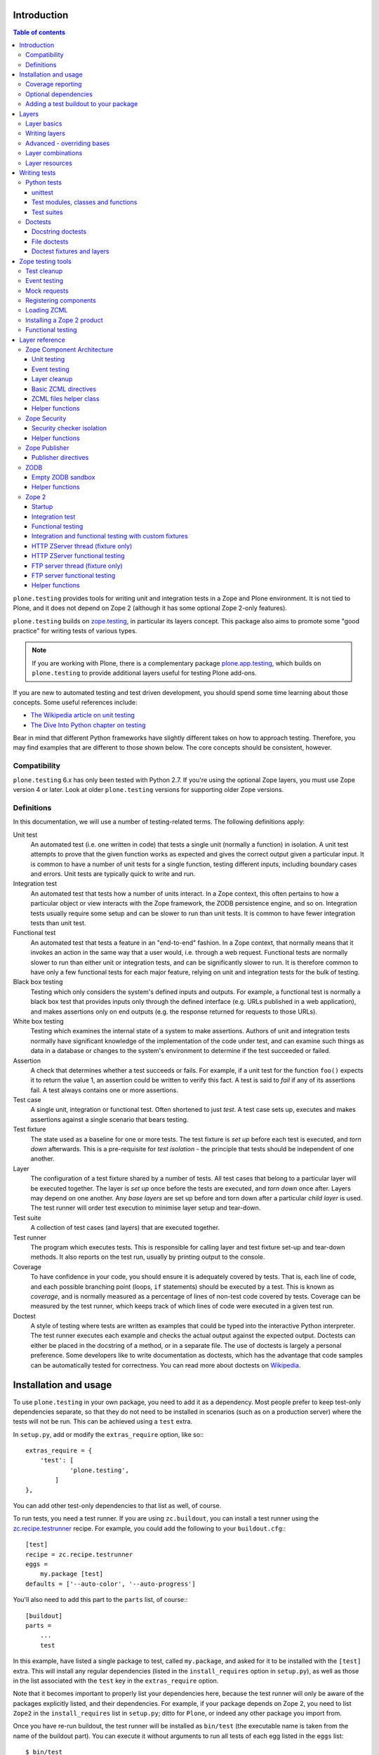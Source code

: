 Introduction
============

.. contents:: Table of contents

``plone.testing`` provides tools for writing unit and integration tests in a Zope and Plone environment.
It is not tied to Plone, and it does not depend on Zope 2 (although it has some optional Zope 2-only features).

``plone.testing`` builds on `zope.testing`_, in particular its layers concept.
This package also aims to promote some "good practice" for writing tests of various types.

.. note::

   If you are working with Plone, there is a complementary package `plone.app.testing`_, which builds on ``plone.testing`` to provide additional layers useful for testing Plone add-ons.

If you are new to automated testing and test driven development, you should spend some time learning about those concepts.
Some useful references include:

* `The Wikipedia article on unit testing <http://en.wikipedia.org/wiki/Unit_testing>`_
* `The Dive Into Python chapter on testing <http://diveintopython.net/unit_testing/index.html>`_

Bear in mind that different Python frameworks have slightly different takes on how to approach testing.
Therefore, you may find examples that are different to those shown below.
The core concepts should be consistent, however.

Compatibility
-------------

``plone.testing`` 6.x has only been tested with Python 2.7.
If you're using the optional Zope layers, you must use Zope version 4 or later.
Look at older ``plone.testing`` versions for supporting older Zope versions.

Definitions
-----------

In this documentation, we will use a number of testing-related terms.
The following definitions apply:

Unit test
    An automated test (i.e. one written in code) that tests a single unit (normally a function) in isolation.
    A unit test attempts to prove that the given function works as expected and gives the correct output given a particular input.
    It is common to have a number of unit tests for a single function, testing different inputs, including boundary cases and errors.
    Unit tests are typically quick to write and run.

Integration test
    An automated test that tests how a number of units interact.
    In a Zope context, this often pertains to how a particular object or view interacts with the Zope framework, the ZODB persistence engine, and so on.
    Integration tests usually require some setup and can be slower to run than unit tests.
    It is common to have fewer integration tests than unit test.

Functional test
    An automated test that tests a feature in an "end-to-end" fashion.
    In a Zope context, that normally means that it invokes an action in the same way that a user would, i.e. through a web request.
    Functional tests are normally slower to run than either unit or integration tests, and can be significantly slower to run.
    It is therefore common to have only a few functional tests for each major feature, relying on unit and integration tests for the bulk of testing.

Black box testing
    Testing which only considers the system's defined inputs and outputs.
    For example, a functional test is normally a black box test that provides inputs only through the defined interface (e.g. URLs published in a web application), and makes assertions only on end outputs (e.g. the response returned for requests to those URLs).

White box testing
    Testing which examines the internal state of a system to make assertions.
    Authors of unit and integration tests normally have significant knowledge of the implementation of the code under test, and can examine such things as data in a database or changes to the system's environment to determine if the test succeeded or failed.

Assertion
    A check that determines whether a test succeeds or fails.
    For example, if a unit test for the function ``foo()`` expects it to return the value 1, an assertion could be written to verify this fact.
    A test is said to *fail* if any of its assertions fail.
    A test always contains one or more assertions.

Test case
    A single unit, integration or functional test.
    Often shortened to just *test*.
    A test case sets up, executes and makes assertions against a single scenario that bears testing.

Test fixture
    The state used as a baseline for one or more tests.
    The test fixture is *set up* before each test is executed, and *torn down* afterwards.
    This is a pre-requisite for *test isolation* - the principle that tests should be independent of one another.

Layer
    The configuration of a test fixture shared by a number of tests.
    All test cases that belong to a particular layer will be executed together.
    The layer is *set up* once before the tests are executed, and *torn down* once after.
    Layers may depend on one another.
    Any *base layers* are set up before and torn down after a particular *child layer* is used.
    The test runner will order test execution to minimise layer setup and tear-down.

Test suite
    A collection of test cases (and layers) that are executed together.

Test runner
    The program which executes tests.
    This is responsible for calling layer and test fixture set-up and tear-down methods.
    It also reports on the test run, usually by printing output to the console.

Coverage
    To have confidence in your code, you should ensure it is adequately covered by tests.
    That is, each line of code, and each possible branching point (loops, ``if`` statements) should be executed by a test.
    This is known as *coverage*, and is normally measured as a percentage of lines of non-test code covered by tests.
    Coverage can be measured by the test runner, which keeps track of which lines of code were executed in a given test run.

Doctest
    A style of testing where tests are written as examples that could be typed into the interactive Python interpreter.
    The test runner executes each example and checks the actual output against the expected output.
    Doctests can either be placed in the docstring of a method, or in a separate file.
    The use of doctests is largely a personal preference.
    Some developers like to write documentation as doctests, which has the advantage that code samples can be automatically tested for correctness.
    You can read more about doctests on `Wikipedia <http://en.wikipedia.org/wiki/Doctest>`_.

Installation and usage
======================

To use ``plone.testing`` in your own package, you need to add it as a dependency.
Most people prefer to keep test-only dependencies separate, so that they do not need to be installed in scenarios (such as on a production server) where the tests will not be run.
This can be achieved using a ``test`` extra.

In ``setup.py``, add or modify the ``extras_require`` option, like so:::

    extras_require = {
        'test': [
                'plone.testing',
            ]
    },

You can add other test-only dependencies to that list as well, of course.

To run tests, you need a test runner.
If you are using ``zc.buildout``, you can install a test runner using the `zc.recipe.testrunner`_ recipe.
For example, you could add the following to your ``buildout.cfg``:::

    [test]
    recipe = zc.recipe.testrunner
    eggs =
        my.package [test]
    defaults = ['--auto-color', '--auto-progress']

You'll also need to add this part to the ``parts`` list, of course:::

    [buildout]
    parts =
        ...
        test

In this example, have listed a single package to test, called ``my.package``, and asked for it to be installed with the ``[test]`` extra.
This will install any regular dependencies (listed in the ``install_requires`` option in ``setup.py``), as well as those in the list associated with the ``test`` key in the ``extras_require`` option.

Note that it becomes important to properly list your dependencies here, because the test runner will only be aware of the packages explicitly listed, and their dependencies.
For example, if your package depends on Zope 2, you need to list ``Zope2`` in the ``install_requires`` list in ``setup.py``;
ditto for ``Plone``, or indeed any other package you import from.

Once you have re-run buildout, the test runner will be installed as ``bin/test`` (the executable name is taken from the name of the buildout part).
You can execute it without arguments to run all tests of each egg listed in the ``eggs`` list::

    $ bin/test

If you have listed several eggs, and you want to run the tests for a particular one, you can do::

    $ bin/test -s my.package

If you want to run only a particular test within this package, use the ``-t`` option.
This can be passed a regular expression matching either a doctest file name or a test method name.::

    $ bin/test -s my.package -t test_spaceship

There are other command line options, which you can find by running::

    $ bin/test --help

Also note the ``defaults`` option in the buildout configuration.
This can be used to set default command line options.
Some commonly useful options are shown above.

Coverage reporting
------------------

When writing tests, it is useful to know how well your tests cover your code.
You can create coverage reports via the excellent `coverage`_ library.
In order to use it, we need to install it and a reporting script::

    [buildout]
    parts =
        ...
        test
        coverage
        report

    [coverage]
    recipe = zc.recipe.egg
    eggs = coverage
    initialization =
        include = '--source=${buildout:directory}/src'
        sys.argv = sys.argv[:] + ['run', include, 'bin/test', '--all']

    [report]
    recipe = zc.recipe.egg
    eggs = coverage
    scripts = coverage=report
    initialization =
        sys.argv = sys.argv[:] + ['html', '-i']

This will run the ``bin/test`` script with arguments like `--all` to run all layers.
You can also specify no or some other arguments.
It will place coverage reporting information in a ``.coverage`` file inside your buildout root.
Via the ``--source`` argument you specify the directories containing code you want to cover.
The coverage script would otherwise generate coverage information for all executed code, including other packages and even the standard library.

Running the ``bin/report`` script will generate a human readable HTML representation of the run in the `htmlcov` directory.
Open the contained `index.html` in a browser to see the result.

If you want to generate an XML representation suitable for the `Cobertura`_ plugin of `Hudson`_, you can add another part::

    [buildout]
    parts =
        ...
        report-xml

    [report-xml]
    recipe = zc.recipe.egg
    eggs = coverage
    scripts = coverage=report-xml
    initialization =
        sys.argv = sys.argv[:] + ['xml', '-i']

This will generate a ``coverage.xml`` file in the buildout root.

Optional dependencies
---------------------

``plone.testing`` comes with a core set of tools for managing layers, which depends only on `zope.testing`_.
In addition, there are several layers and helper functions which can be used in your own tests (or as bases for your own layers).
Some of these have deeper dependencies.
However, these dependencies are optional and not installed by default.
If you don't use the relevant layers, you can safely ignore them.

``plone.testing`` does specify these dependencies, however, using the ``setuptools`` "extras" feature.
You can depend on one or more extras in your own ``setup.py`` ``install_requires`` or ``extras_require`` option using the same square bracket notation shown for the ``[test]`` buildout part above.
For example, if you need both the ``zca`` and ``publisher`` extras, you can have the following in your ``setup.py``::

    extras_require = {
        'test': [
                'plone.testing [zca, publisher]',
            ]
    },

The available extras are:

``zodb``
    ZODB testing.
    Depends on ``ZODB3``.
    The relevant layers and helpers are in the module ``plone.testing.zodb``.

``zca``
    Zope Component Architecture testing.
    Depends on core Zope Component Architecture packages such as ``zope.component`` and ``zope.event``.
    The relevant layers and helpers are in the module ``plone.testing.zca``.

``security``
    Security testing.
    Depends on ``zope.security``.
    The relevant layers and helpers are in the module ``plone.testing.security``.

``publisher``
    Zope Publisher testing.
    Depends on ``zope.publisher``, ``zope.browsermenu``, ``zope.browserpage``, ``zope.browserresource`` and ``zope.security`` and sets up ZCML directives.
    The relevant layers and helpers are in the module ``plone.testing.publisher``.

``z2``
    Zope 2 testing.
    Depends on the ``Zope2`` egg, which includes all the dependencies of the Zope 2 application server.
    The relevant layers and helpers are in the module ``plone.testing.z2``

Adding a test buildout to your package
--------------------------------------

When creating re-usable, mostly stand-alone packages, it is often useful to be able to include a buildout with the package sources itself that can be used to create a test runner.
This is a popular approach for many Zope packages, for example.
In fact, ``plone.testing`` itself uses this kind of layout.

To have a self-contained buildout in your package, the following is required:

* You need a ``buildout.cfg`` at the root of the package.

* In most cases, you always want a ``bootstrap.py`` file to make it easier for people to set up a fresh buildout.

* Your package sources need to be inside a ``src`` directory.
  If you're using namespace packages, that means the top level package should be in the ``src`` directory.

* The ``src`` directory must be referenced in ``setup.py``.

For example, ``plone.testing`` has the following layout::

    plone.testing/
    plone.testing/setup.py
    plone.testing/bootstrap.py
    plone.testing/buildout.cfg
    plone.testing/README.rst
    plone.testing/src/
    plone.testing/src/plone
    plone.testing/src/plone/__init__.py
    plone.testing/src/plone/testing/
    plone.testing/src/plone/testing/*

In ``setup.py``, the following arguments are required::

        packages=find_packages('src'),
        package_dir={'': 'src'},

This tells ``setuptools`` where to find the source code.

The ``buildout.cfg`` for ``plone.testing`` looks like this::

    [buildout]
    extends =
        http://download.zope.org/Zope2/index/2.12.12/versions.cfg
    parts = coverage test report report-xml
    develop = .

    [test]
    recipe = collective.xmltestreport
    eggs =
        plone.testing [test]
    defaults = ['--auto-color', '--auto-progress']

    [coverage]
    recipe = zc.recipe.egg
    eggs = coverage
    initialization =
        include = '--source=${buildout:directory}/src'
        sys.argv = sys.argv[:] + ['run', include, 'bin/test', '--all', '--xml']

    [report]
    recipe = zc.recipe.egg
    eggs = coverage
    scripts = coverage=report
    initialization =
        sys.argv = sys.argv[:] + ['html', '-i']

    [report-xml]
    recipe = zc.recipe.egg
    eggs = coverage
    scripts = coverage=report-xml
    initialization =
        sys.argv = sys.argv[:] + ['xml', '-i']

Obviously, you should adjust the package name in the ``eggs`` list and the version set in the ``extends`` line as appropriate.

You can of course also add additional buildout parts, for example to include some development/debugging tools, or even a running application server for testing purposes.

    *Hint:* If you use this package layout, you should avoid checking any files or directories generated by buildout into your version control repository.
    You want to ignore:

    * ``.coverage``
    * ``.installed.cfg``
    * ``bin``
    * ``coverage.xml``
    * ``develop-eggs``
    * ``htmlcov``
    * ``parts``
    * ``src/*.egg-info``

Layers
======

In large part, ``plone.testing`` is about layers.
It provides:

* A set of layers (outlined below), which you can use or extend.

* A set of tools for working with layers

* A mini-framework to make it easy to write layers and manage shared resources associated with layers.

We'll discuss the last two items here, before showing how to write tests that use layers.

Layer basics
------------

Layers are used to create test fixtures that are shared by multiple test cases.
For example, if you are writing a set of integration tests, you may need to set up a database and configure various components to access that database.
This type of test fixture setup can be resource-intensive and time-consuming.
If it is possible to only perform the setup and tear-down once for a set of tests without losing isolation between those tests, test runs can often be sped up significantly.

Layers also allow re-use of test fixtures and set-up/tear-down code.
``plone.testing`` provides a number of useful (but optional) layers that manage test fixtures for common Zope testing scenarios, letting you focus on the actual test authoring.

At the most basic, a layer is an object with the following methods and attributes:

``setUp()``
    Called by the test runner when the layer is to be set up.
    This is called exactly once for each layer used during a test run.

``tearDown()``
    Called by the test runner when the layer is to be torn down.
    As with ``setUp()``, this is called exactly once for each layer.

``testSetUp()``
    Called immediately before each test case that uses the layer is executed.
    This is useful for setting up aspects of the fixture that are managed on a per-test basis, as opposed to fixture shared among all tests.

``testTearDown()``
    Called immediately after each test case that uses the layer is executed.
    This is a chance to perform any post-test cleanup to ensure the fixture is ready for the next test.

``__bases__``
    A tuple of base layers.

Each test case is associated with zero or one layer.
(The syntax for specifying the layer is shown in the section "Writing tests" below.) All the tests associated with a given layer will be executed together.

Layers can depend on one another (as indicated in the ``__bases__`` tuple), allowing one layer to build on the fixture created by another.
Base layers are set up before and torn down after their dependants.

For example, if the test runner is executing some tests that belong to layer A, and some other tests that belong to layer B, both of which depend on layer C, the order of execution might be::

    1. C.setUp()
    1.1. A.setUp()

    1.1.1. C.testSetUp()
    1.1.2. A.testSetUp()
    1.1.3. [One test using layer A]
    1.1.4. A.testTearDown()
    1.1.5. C.testTearDown()

    1.1.6. C.testSetUp()
    1.1.7. A.testSetUp()
    1.1.8. [Another test using layer A]
    1.1.9. A.testTearDown()
    1.1.10. C.testTearDown()

    1.2. A.tearDown()
    1.3. B.setUp()

    1.3.1. C.testSetUp()
    1.3.2. B.testSetUp()
    1.3.3. [One test using layer B]
    1.3.4. B.testTearDown()
    1.3.5. C.testTearDown()

    1.3.6. C.testSetUp()
    1.3.7. B.testSetUp()
    1.3.8. [Another test using layer B]
    1.3.9. B.testTearDown()
    1.3.10. C.testTearDown()

    1.4. B.tearDown()
    2. C.tearDown()

A base layer may of course depend on other base layers.
In the case of nested dependencies like this, the order of set up and tear-down as calculated by the test runner is similar to the way in which Python searches for the method to invoke in the case of multiple inheritance.

Writing layers
--------------

The easiest way to create a new layer is to use the ``Layer`` base class and implement the ``setUp()``, ``tearDown()``, ``testSetUp()`` and ``testTearDown()`` methods as needed.
All four are optional.
The default implementation of each does nothing.

By convention, layers are created in a module called ``testing.py`` at the top level of your package.
The idea is that other packages that extend your package can re-use your layers for their own testing.

A simple layer may look like this::

    >>> from plone.testing import Layer
    >>> class SpaceShip(Layer):
    ...
    ...     def setUp(self):
    ...         print "Assembling space ship"
    ...
    ...     def tearDown(self):
    ...         print "Disasembling space ship"
    ...
    ...     def testSetUp(self):
    ...         print "Fuelling space ship in preparation for test"
    ...
    ...     def testTearDown(self):
    ...         print "Emptying the fuel tank"

Before this layer can be used, it must be instantiated.
Layers are normally instantiated exactly once, since by nature they are shared between tests.
This becomes important when you start to manage resources (such as persistent data, database connections, or other shared resources) in layers.

The layer instance is conventionally also found in ``testing.py``, just after the layer class definition.::

    >>> SPACE_SHIP = SpaceShip()

.. note::

    Since the layer is instantiated in module scope, it will be created as soon as the ``testing`` module is imported.
    It is therefore very important that the layer class is inexpensive and safe to create.
    In general, you should avoid doing anything non-trivial in the ``__init__()`` method of your layer class.
    All setup should happen in the ``setUp()`` method.
    If you *do* implement ``__init__()``, be sure to call the ``super`` version as well.

The layer shown above did not have any base layers (dependencies).
Here is an example of another layer that depends on it:::

    >>> class ZIGSpaceShip(Layer):
    ...     defaultBases = (SPACE_SHIP,)
    ...
    ...     def setUp(self):
    ...         print "Installing main canon"

    >>> ZIG = ZIGSpaceShip()

Here, we have explicitly listed the base layers on which ``ZIGSpaceShip`` depends, in the ``defaultBases`` attribute.
This is used by the ``Layer`` base class to set the layer bases in a way that can also be overridden: see below.

Note that we use the layer *instance* in the ``defaultBases`` tuple, not the class.
Layer dependencies always pertain to specific layer instances.
Above, we are really saying that *instances* of ``ZIGSpaceShip`` will, by default, require the ``SPACE_SHIP`` layer to be set up first.

.. note::

    You may find it useful to create other layer base/mix-in classes that extend ``plone.testing.Layer`` and provide helper methods for use in your own layers.
    This is perfectly acceptable, but please do not confuse a layer base class used in this manner with the concept of a *base layer* as described above:

    * A class deriving from ``plone.testing.Layer`` is known as a *layer class*.
      It defines the behaviour of the layer by implementing the lifecycle methods ``setUp()``, ``tearDown()``, ``testSetUp()`` and/or ``testTearDown()``.

    * A layer class can be instantiated into an actual layer.
      When a layer is associated with a test, it is the layer *instance* that is used.

    * The instance is usually a shared, module-global object, although in some cases it is useful to create copies of layers by instantiating the class more than once.

    * Subclassing an existing layer class is just straightforward OOP re-use: the test runner is not aware of the subclassing relationship.

    * A layer *instance* can be associated with any number of layer *bases*, via its ``__bases__`` property (which is usually via the ``defaultBases`` variable in the class body and/or overridden using the ``bases`` argument to the ``Layer`` constructor).
      These bases are layer *instances*, not classes.
      The test runner will inspect the ``__bases__`` attribute of each layer instance it sets up to calculate layer pre-requisites and dependencies.

    Also note that the `zope.testing`_ documentation contains examples of layers that are "old-style" classes where the ``setUp()`` and ``tearDown()`` methods are ``classmethod`` methods and class inheritance syntax is used to specify base layers.
    Whilst this pattern works, we discourage its use, because the classes created using this pattern are not really used as classes.
    The concept of layer bases is slightly different from class inheritance, and using the ``class`` keyword to create layers with base layers leads to a number of "gotchas" that are best avoided.

Advanced - overriding bases
---------------------------

In some cases, it may be useful to create a copy of a layer, but change its bases.
One reason to do this may if you are re-using a layer from another module, and you need to change the order in which layers are set up and torn down.

Normally, of course, you would just re-use the layer instance, either directly in a test, or in the ``defaultBases`` tuple of another layer, but if you need to change the bases, you can pass a new list of bases to the layer instance constructor:::

    >>> class CATSMessage(Layer):
    ...
    ...     def setUp(self):
    ...         print "All your base are belong to us"
    ...
    ...     def tearDown(self):
    ...         print "For great justice"

    >>> CATS_MESSAGE = CATSMessage()

    >>> ZERO_WING = ZIGSpaceShip(bases=(SPACE_SHIP, CATS_MESSAGE,), name="ZIGSpaceShip:CATSMessage")

Please note that when overriding bases like this, the ``name`` argument is required.
This is because each layer (using in a given test run) must have a unique name.
The default is to use the layer class name, but this obviously only works for one instantiation.
Therefore, ``plone.testing`` requires a name when setting ``bases`` explicitly.

Please take great care when changing layer bases like this.
The layer implementation may make assumptions about the test fixture that was set up by its bases.
If you change the order in which the bases are listed, or remove a base altogether, the layer may fail to set up correctly.

Also, bear in mind that the new layer instance is independent of the original layer instance, so any resources defined in the layer are likely to be duplicated.

Layer combinations
------------------

Sometimes, it is useful to be able to combine several layers into one, without adding any new fixture.
One way to do this is to use the ``Layer`` class directly and instantiate it with new bases:::

    >>> COMBI_LAYER = Layer(bases=(CATS_MESSAGE, SPACE_SHIP,), name="Combi")

Here, we have created a "no-op" layer with two bases: ``CATS_MESSAGE`` and ``SPACE_SHIP``, named ``Combi``.

Please note that when using ``Layer`` directly like this, the ``name`` argument is required.
This is to allow the test runner to identify the layer correctly.
Normally, the class name of the layer is used as a basis for the name, but when using the ``Layer`` base class directly, this is unlikely to be unique or descriptive.

Layer resources
---------------

Many layers will manage one or more resources that are used either by other layers, or by tests themselves.
Examples may include database connections, thread-local objects, or configuration data.

``plone.testing`` contains a simple resource storage abstraction that makes it easy to access resources from dependant layers or tests.
The resource storage uses dictionary notation:::

    >>> class WarpDrive(object):
    ...     """A shared resource"""
    ...
    ...     def __init__(self, maxSpeed):
    ...         self.maxSpeed = maxSpeed
    ...         self.running = False
    ...
    ...     def start(self, speed):
    ...         if speed > self.maxSpeed:
    ...             print "We need more power!"
    ...         else:
    ...             print "Going to warp at speed", speed
    ...             self.running = True
    ...
    ...     def stop(self):
    ...         self.running = False

    >>> class ConstitutionClassSpaceShip(Layer):
    ...     defaultBases = (SPACE_SHIP,)
    ...
    ...     def setUp(self):
    ...         self['warpDrive'] = WarpDrive(8.0)
    ...
    ...     def tearDown(self):
    ...         del self['warpDrive']

    >>> CONSTITUTION_CLASS_SPACE_SHIP = ConstitutionClassSpaceShip()

    >>> class GalaxyClassSpaceShip(Layer):
    ...     defaultBases = (CONSTITUTION_CLASS_SPACE_SHIP,)
    ...
    ...     def setUp(self):
    ...         # Upgrade the warp drive
    ...         self.previousMaxSpeed = self['warpDrive'].maxSpeed
    ...         self['warpDrive'].maxSpeed = 9.5
    ...
    ...     def tearDown(self):
    ...         # Restore warp drive to its previous speed
    ...         self['warpDrive'].maxSpeed = self.previousMaxSpeed

    >>> GALAXY_CLASS_SPACE_SHIP = GalaxyClassSpaceShip()

As shown, layers (that derive from ``plone.testing.Layer``) support item (dict-like) assignment, access and deletion of arbitrary resources under string keys.

    **Important:** If a layer creates a resource (by assigning an object to a key on ``self`` as shown above) during fixture setup-up, it must also delete the resource on tear-down.
    Set-up and deletion should be symmetric: if the resource is assigned during ``setUp()`` it should be deleted in ``tearDown()``;
    if it's created in ``testSetUp()`` it should be deleted in ``testTearDown()``.

A resource defined in a base layer is accessible from and through a child layer.
If a resource is set on a child using a key that also exists in a base layer, the child version will shadow the base version until the child layer is torn down (presuming it deletes the resource, which it should), but the base layer version remains intact.

.. note::

    Accessing a resource is analogous to accessing an instance variable.
    For example, if a base layer assigns a resource to a given key in its ``setUp()`` method, a child layer shadows that resource with another object under the same key, the shadowed resource will by used during the ``testSetUp()`` and ``testTearDown()`` lifecycle methods if implemented by the *base* layer as well.
    This will be the case until the child layer "pops" the resource by deleting it, normally in its ``tearDown()``.

Conversely, if (as shown above) the child layer accesses and modifies the object, it will modify the original.

.. note::

   It is sometimes necessary (or desirable) to modify a shared resource in a child layer, as shown in the example above.  In this case, however, it is very important to restore the original state when the layer is torn down.  Otherwise, other layers or tests using the base layer directly may be affected in difficult-to-debug ways.

If the same key is used in multiple base layers, the rules for choosing which version to use are similar to those that apply when choosing an attribute or method to use in the case of multiple inheritance.

In the example above, we used the resource manager for the ``warpDrive`` object, but we assigned the ``previousMaxSpeed`` variable to ``self``.
This is because ``previousMaxSpeed`` is internal to the layer and should not be shared with any other layers that happen to use this layer as a base.
Nor should it be used by any test cases.
Conversely, ``warpDrive`` is a shared resource that is exposed to other layers and test cases.

The distinction becomes even more important when you consider how a test case may access the shared resource.
We'll discuss how to write test cases that use layers shortly, but consider the following test:::

    >>> import unittest
    >>> class TestFasterThanLightTravel(unittest.TestCase):
    ...     layer = GALAXY_CLASS_SPACE_SHIP
    ...
    ...     def test_hyperdrive(self):
    ...         warpDrive = self.layer['warpDrive']
    ...         warpDrive.start(8)

This test needs access to the shared resource.
It knows that its layer defines one called ``warpDrive``.
It does not know or care that the warp drive was actually initiated by the ``ConstitutionClassSpaceShip`` base layer.

If, however, the base layer had assigned the resource as an instance variable, it would not inherit to child layers (remember: layer bases are not base classes!).
The syntax to access it would be:::

    self.layer.__bases__[0].warpDrive

which is not only ugly, but brittle: if the list of bases is changed, the expression above may lead to an attribute error.

Writing tests
=============

Tests are usually written in one of two ways: As methods on a class that derives from ``unittest.TestCase`` (this is sometimes known as "Python tests" or "JUnit-style tests"), or using doctest syntax.

You should realise that although the relevant frameworks (``unittest`` and ``doctest``) often talk about unit testing, these tools are also used to write integration and functional tests.
The distinction between unit, integration and functional tests is largely practical: you use the same techniques to set up a fixture or write assertions for an integration test as you would for a unit test.
The difference lies in what that fixture contains, and how you invoke the code under test.
In general, a true unit test will have a minimal or no test fixture, whereas an integration test will have a fixture that contains the components your code is integrating with.
A functional test will have a fixture that contains enough of the full system to execute and test an "end-to-end" scenario.

Python tests
------------

Python tests use the Python `unittest`_ module.
They should be placed in a module or package called ``tests`` for the test runner to pick them up.

For small packages, a single module called ``tests.py`` will normally contain all tests.
For larger packages, it is common to have a ``tests`` package that contains a number of modules with tests.
These need to start with the word ``test``, e.g.
``tests/test_foo.py`` or ``tests/test_bar.py``.
Don't forget the ``__init__.py`` in the ``tests`` package, too!

unittest
~~~~~~~~

Please note that the `zope.testing`_ test runner at the time of writing (version 4.6.2) does not (yet) support the new ``setUpClass()``, ``tearDownClass()``, ``setUpModule()`` and ``tearDownModule()`` hooks from ``unittest``.
This is not normally a problem, since we tend to use layers to manage complex fixtures, but it is important to be aware of nonetheless.

Test modules, classes and functions
~~~~~~~~~~~~~~~~~~~~~~~~~~~~~~~~~~~

Python tests are written with classes that derive from the base class ``TestCase``.
Each test is written as a method that takes no arguments and has a name starting with ``test``.
Other methods can be added and called from test methods as appropriate, e.g.
to share some test logic.

Two special methods, ``setUp()`` and ``tearDown()``, can also be added.
These will be called before or after each test, respectively, and provide a useful place to construct and clean up test fixtures without writing a custom layer.
They are obviously not as re-usable as layers, though.

   *Hint:* Somewhat confusingly, the ``setUp()`` and ``tearDown()`` methods in a test case class are the equivalent of the ``testSetUp()`` and ``testTearDown()`` methods of a layer class.

A layer can be specified by setting the ``layer`` class attribute to a layer instance.
If layers are used in conjunction with ``setUp()`` and ``tearDown()`` methods in the test class itself, the class' ``setUp()`` method will be called after the layer's ``testSetUp()`` method, and the class' ``tearDown()`` method will be called before the layer's ``testTearDown()`` method.

The ``TestCase`` base class contains a number of methods which can be used to write assertions.
They all take the form ``self.assertSomething()``, e.g.
``self.assertEqual(result, expectedValue)``.
See the `unittest`_ documentation for details.

Putting this together, let's expand on our previous example unit test:::

    >>> import unittest

    >>> class TestFasterThanLightTravel(unittest.TestCase):
    ...     layer = GALAXY_CLASS_SPACE_SHIP
    ...
    ...     def setUp(self):
    ...         self.warpDrive = self.layer['warpDrive']
    ...         self.warpDrive.stop()
    ...
    ...     def tearDown(self):
    ...         self.warpDrive.stop()
    ...
    ...     def test_warp8(self):
    ...         self.warpDrive.start(8)
    ...         self.assertEqual(self.warpDrive.running, True)
    ...
    ...     def test_max_speed(self):
    ...         tooFast = self.warpDrive.maxSpeed + 0.1
    ...         self.warpDrive.start(tooFast)
    ...         self.assertEqual(self.warpDrive.running, False)

A few things to note:

* The class derives from ``unittest.TestCase``.

* The ``layer`` class attribute is set to a layer instance (not a layer class!) defined previously.
  This would typically be imported from a ``testing`` module.

* There are two tests here: ``test_warp8()`` and ``test_max_speed()``.

* We have used the ``self.assertEqual()`` assertion in both tests to check the result of executing the ``start()`` method on the warp drive.

* We have used the ``setUp()`` method to fetch the ``warpDrive`` resource and ensure that it is stopped before each test is executed.
  Assigning a variable to ``self`` is a useful way to provide some state to each test method, though be careful about data leaking between tests: in general, you cannot predict the order in which tests will run, and tests should always be independent.

* We have used the ``tearDown()`` method to make sure the warp drive is really stopped after each test.

Test suites
~~~~~~~~~~~

If you are using version 3.8.0 or later of `zope.testing`_, a class like the one above is all you need: any class deriving from ``TestCase`` in a module with a name starting with ``test`` will be examined for test methods.
Those tests are then collected into a test suite and executed.

With older versions of `zope.testing`_, you need to add a ``test_suite()`` function in each module that returns the tests in the test suite.
The `unittest`_ module contains several tools to construct suites, but one of the simplest is to use the default test loader to load all tests in the current module:::

    >>> def test_suite():
    ...     return unittest.defaultTestLoader.loadTestsFromName(__name__)

If you need to load tests explicitly, you can use the ``TestSuite`` API from the `unittest`_ module.
For example:::

    >>> def test_suite():
    ...     suite = unittest.TestSuite()
    ...     suite.addTests([
    ...         unittest.makeSuite(TestFasterThanLightTravel)
    ...     ])
    ...     return suite

The ``makeSuite()`` function creates a test suite from the test methods in the given class (which must derive from ``TestCase``).
This suite is then appended to an overall suite, which is returned from the ``test_suite()`` method.
Note that ``addTests()`` takes a list of suites (which are coalesced into a single suite).
We'll add additional suites later.

See the `unittest`_ documentation for other options.

.. note::

   Adding a ``test_suite()`` method to a module disables automatic test discovery, even when using a recent version of ``zope.testing``.

Doctests
--------

Doctests can be written in two ways: as the contents of a docstring (usually, but not always, as a means of illustrating and testing the functionality of the method or class where the docstring appears), or as a separate text file.
In both cases, the standard `doctest`_ module is used.
See its documentation for details about doctest syntax and conventions.

Doctests are used in two different ways:

* To test documentation.
  That is, to ensure that code examples contained in documentation are valid and continue to work as the software is updated.

* As a convenient syntax for writing tests.

These two approaches use the same testing APIs and techniques.
The difference is mostly about mindset.
However, it is important to avoid falling into the trap that tests can substitute for good documentation or vice-a-versa.
Tests usually need to systematically go through inputs and outputs and cover off a number of corner cases.
Documentation should tell a compelling narrative and usually focus on the main usage scenarios.
Trying to kill these two birds with one stone normally leaves you with an unappealing pile of stones and feathers.

Docstring doctests
~~~~~~~~~~~~~~~~~~

Doctests can be added to any module, class or function docstring:::

    def canOutrunKlingons(warpDrive):
        """Find out of the given warp drive can outrun Klingons.

        Klingons travel at warp 8

        >>> drive = WarpDrive(5)
        >>> canOutrunKlingons(drive)
        False

        We have to be faster than that to outrun them.

        >>> drive = WarpDrive(8.1)
        >>> canOutrunKlingons(drive)
        True

        We can't outrun them if we're travelling exactly the same speed

        >>> drive = WarpDrive(8.0)
        >>> canOutrunKlingons(drive)
        False

        """
        return warpDrive.maxSpeed > 8.0

To add the doctests from a particular module to a test suite, you need to use the ``test_suite()`` function hook:::

    >>> import doctest
    >>> def test_suite():
    ...     suite = unittest.TestSuite()
    ...     suite.addTests([
    ...         unittest.makeSuite(TestFasterThanLightTravel), # our previous test
    ...         doctest.DocTestSuite('spaceship.utils'),
    ...     ])
    ...     return suite

Here, we have given the name of the module to check as a string dotted name.
It is also possible to import a module and pass it as an object.
The code above passes a list to ``addTests()``, making it easy to add several sets of tests to the suite: the list can be constructed from calls to ``DocTestSuite()``, ``DocFileSuite()`` (shown below) and ``makeSuite()`` (shown above).

    Remember that if you add a ``test_suite()`` function to a module that also has ``TestCase``-derived python tests, those tests will no longer be automatically picked up by ``zope.testing``, so you need to add them to the test suite explicitly.

The example above illustrates a documentation-oriented doctest, where the doctest forms part of the docstring of a public module.
The same syntax can be used for more systematic unit tests.
For example, we could have a module ``spaceship.tests.test_spaceship`` with a set of methods like::

    # It's often better to put the import into each method, but here we've
    # imported the code under test at module level
    from spaceship.utils import WarpDrive, canOutrunKlingons

    def test_canOutrunKlingons_too_small():
        """Klingons travel at warp 8.0

        >>> drive = WarpDrive(7.9)
        >>> canOutrunKlingons(drive)
        False

        """

    def test_canOutrunKlingons_big():
        """Klingons travel at warp 8.0

        >>> drive = WarpDrive(8.1)
        >>> canOutrunKlingons(drive)
        True

        """

    def test_canOutrunKlingons_must_be_greater():
        """Klingons travel at warp 8.0

        >>> drive = WarpDrive(8.0)
        >>> canOutrunKlingons(drive)
        False

        """

Here, we have created a number of small methods that have no body.
They merely serve as a container for docstrings with doctests.
Since the module has no globals, each test must import the code under test, which helps make import errors more explicit.

File doctests
~~~~~~~~~~~~~

Doctests contained in a file are similar to those contained in docstrings.
File doctests are better suited to narrative documentation covering the usage of an entire module or package.

For example, if we had a file called ``spaceship.txt`` with doctests, we could add it to the test suite above with:::

    >>> def test_suite():
    ...     suite = unittest.TestSuite()
    ...     suite.addTests([
    ...         unittest.makeSuite(TestFasterThanLightTravel),
    ...         doctest.DocTestSuite('spaceship.utils'),
    ...         doctest.DocFileSuite('spaceship.txt'),
    ...     ])
    ...     return suite

By default, the file is located relative to the module where the test suite is defined.
You can use ``../`` (even on Windows) to reference the parent directory, which is sometimes useful if the doctest is inside a module in a ``tests`` package.

.. note::

    If you put the doctest ``test_suite()`` method in a module inside a ``tests`` package, that module must have a name starting with ``test``.
    It is common to have ``tests/test_doctests.py`` that contains a single ``test_suite()`` method that returns a suite of multiple doctests.

It is possible to pass several tests to the suite, e.g.::

    >>> def test_suite():
    ...     suite = unittest.TestSuite()
    ...     suite.addTests([
    ...         unittest.makeSuite(TestFasterThanLightTravel),
    ...         doctest.DocTestSuite('spaceship.utils'),
    ...         doctest.DocFileSuite('spaceship.txt', 'warpdrive.txt',),
    ...     ])
    ...     return suite

The test runner will report each file as a separate test, i.e.
the ``DocFileSuite()`` above would add two tests to the overall suite.
Conversely, a ``DocTestSuite()`` using a module with more than one docstring containing doctests will report one test for each eligible docstring.

Doctest fixtures and layers
~~~~~~~~~~~~~~~~~~~~~~~~~~~

A docstring doctest will by default have access to any global symbol available in the module where the docstring is found (e.g.
anything defined or imported in the module).
The global namespace can be overridden by passing a ``globs`` keyword argument to the ``DocTestSuite()`` constructor, or augmented by passing an ``extraglobs`` argument.
Both should be given dictionaries.

A file doctest has an empty globals namespace by default.
Globals may be provided via the ``globs`` argument to ``DocFileSuite()``.

To manage a simple test fixture for a doctest, you can define set-up and tear-down functions and pass them as the ``setUp`` and ``tearDown`` arguments respectively.
These are both passed a single argument, a ``DocTest`` object.
The most useful attribute of this object is ``globs``, which is a mutable dictionary of globals available in the test.

For example:::

    >>> def setUpKlingons(doctest):
    ...     doctest.globs['oldStyleKlingons'] = True

    >>> def tearDownKlingons(doctest):
    ...     doctest.globs['oldStyleKlingons'] = False

    >>> def test_suite():
    ...     suite = unittest.TestSuite()
    ...     suite.addTests([
    ...         doctest.DocTestSuite('spaceship.utils', setUp=setUpKlingons, tearDown=tearDownKlingons),
    ...     ])
    ...     return suite

The same arguments are available on the ``DocFileSuite()`` constructor.
The set up method is called before each docstring in the given module for a ``DocTestSuite``, and before each file given in a ``DocFileSuite``.

Of course, we often want to use layers with doctests too.
Unfortunately, the ``unittest`` API is not aware of layers, so you can't just pass a layer to the ``DocTestSuite()`` and ``DocFileSuite()`` constructors.
Instead, you have to set a ``layer`` attribute on the suite after it has been constructed.

Furthermore, to use layer resources in a doctest, we need access to the layer instance.
The easiest way to do this is to pass it as a glob, conventionally called 'layer'.
This makes a global name 'layer' available in the doctest itself, giving access to the test's layer instance.

To make it easier to do this, ``plone.testing`` comes with a helper function called ``layered()``.
Its first argument is a test suite.
The second argument is the layer.

For example:::

    >>> from plone.testing import layered
    >>> def test_suite():
    ...     suite = unittest.TestSuite()
    ...     suite.addTests([
    ...         layered(doctest.DocTestSuite('spaceship.utils'), layer=CONSTITUTION_CLASS_SPACE_SHIP),
    ...     ])
    ...     return suite

This is equivalent to:::

    >>> def test_suite():
    ...     suite = unittest.TestSuite()
    ...
    ...     spaceshipUtilTests = doctest.DocTestSuite('spaceship.utils', globs={'layer': CONSTITUTION_CLASS_SPACE_SHIP})
    ...     spaceshipUtilTests.layer = CONSTITUTION_CLASS_SPACE_SHIP
    ...     suite.addTest(spaceshipUtilTests)
    ...
    ...     return suite

(In this example, we've opted to use ``addTest()`` to add a single suite, instead of using ``addTests()`` to add multiple suites in one go).

Zope testing tools
==================

Everything described so far in this document relies only on the standard `unittest`_ and `doctest`_ modules and `zope.testing`_, and you can use this package without any other dependencies.

However, there are also some tools (and layers) available in this package, as well as in other packages, that are specifically useful for testing applications that use various Zope-related frameworks.

Test cleanup
------------

If a test uses a global registry, it may be necessary to clean that registry on set up and tear down of each test fixture.
``zope.testing`` provides a mechanism to register cleanup handlers - methods that are called to clean up global state.
This can then be invoked in the ``setUp()`` and ``tearDown()`` fixture lifecycle methods of a test case.::

    >>> from zope.testing import cleanup

Let's say we had a global registry, implemented as a dictionary:::

    >>> SOME_GLOBAL_REGISTRY = {}

If we wanted to clean this up on each test run, we could call ``clear()`` on the dict.
Since that's a no-argument method, it is perfect as a cleanup handler.::

    >>> cleanup.addCleanUp(SOME_GLOBAL_REGISTRY.clear)

We can now use the ``cleanUp()`` method to execute all registered cleanups:::

    >>> cleanup.cleanUp()

This call could be placed in a ``setUp()`` and/or ``tearDown()`` method in a test class, for example.

Event testing
-------------

You may wish to test some code that uses ``zope.event`` to fire specific events.
`zope.component`_ provides some helpers to capture and analyse events.::

    >>> from zope.component import eventtesting

To use this, you first need to set up event testing.
Some of the layers shown below will do this for you, but you can do it yourself by calling the ``eventtesting.setUp()`` method, e.g.
from your own ``setUp()`` method:::

    >>> eventtesting.setUp()

This simply registers a few catch-all event handlers.
Once you have executed the code that is expected to fire events, you can use the ``getEvents()`` helper function to obtain a list of the event instances caught:::

    >>> events = eventtesting.getEvents()

You can now examine ``events`` to see what events have been caught since the last cleanup.

``getEvents()`` takes two optional arguments that can be used to filter the returned list of events.
The first (``event_type``) is an interface.
If given, only events providing this interface are returned.
The second (``filter``) is a callable taking one argument.
If given, it will be called with each captured event.
Only those events where the filter function returns ``True`` will be included.

The ``eventtesting`` module registers a cleanup action as outlined above.
When you call ``cleanup.cleanUp()`` (or ``eventtesting.clearEvents()``, which is the handler it registers), the events list will be cleared, ready for the next test.
Here, we'll do it manually:::

    >>> eventtesting.clearEvents()

Mock requests
-------------

Many tests require a request object, often with particular request/form variables set.
`zope.publisher`_ contains a useful class for this purpose.::

    >>> from zope.publisher.browser import TestRequest

A simple test request can be constructed with no arguments:::

    >>> request = TestRequest()

To add a body input stream, pass a ``StringIO`` or file as the first parameter.
To set the environment (request headers), use the ``environ`` keyword argument.
To simulate a submitted form, use the ``form`` keyword argument:::

    >>> request = TestRequest(form=dict(field1='foo', field2=1))

Note that the ``form`` dict contains marshalled form fields, so modifiers like ``:int`` or ``:boolean`` should not be included in the field names, and values should be converted to the appropriate type.

Registering components
----------------------

Many test fixtures will depend on having a minimum of Zope Component Architecture (ZCA) components registered.
In normal operation, these would probably be registered via ZCML, but in a unit test, you should avoid loading the full ZCML configuration of your package (and its dependencies).

Instead, you can use the Python API in `zope.component`_ to register global components instantly.
The three most commonly used functions are:::

    >>> from zope.component import provideAdapter
    >>> from zope.component import provideUtility
    >>> from zope.component import provideHandler

See the `zope.component`_ documentation for details about how to use these.

When registering global components like this, it is important to avoid test leakage.
The ``cleanup`` mechanism outlined above can be used to tear down the component registry between each test.
See also the ``plone.testing.zca.UNIT_TESTING`` layer, described below, which performs this cleanup automatically via the ``testSetUp()``/``testTearDown()`` mechanism.

Alternatively, you can "stack" a new global component registry using the ``plone.testing.zca.pushGlobalRegistry()`` and ``plone.testing.zca.popGlobalRegistry()`` helpers.
This makes it possible to set up and tear down components that are specific to a given layer, and even allow tests to safely call the global component API (or load ZCML - see below) with proper tear-down.
See the layer reference below for details.

Loading ZCML
------------

Integration tests often need to load ZCML configuration.
This can be achieved using the ``zope.configuration`` API.::

    >>> from zope.configuration import xmlconfig

The ``xmlconfig`` module contains two methods for loading ZCML.

``xmlconfig.string()`` can be used to load a literal string of ZCML:::

    >>> xmlconfig.string("""\
    ... <configure xmlns="http://namespaces.zope.org/zope" package="plone.testing">
    ...     <include package="zope.component" file="meta.zcml" />
    ... </configure>
    ... """)
    <zope.configuration.config.ConfigurationMachine object at ...>

Note that we need to set a package (used for relative imports and file locations) explicitly here, using the ``package`` attribute of the ``<configure />`` element.

Also note that unless the optional second argument (``context``) is passed, a new configuration machine will be created every time ``string()`` is called.
It therefore becomes necessary to explicitly ``<include />`` the files that contain the directives you want to use (the one in ``zope.component`` is a common example).
Layers that set up ZCML configuration may expose a resource which can be passed as the ``context`` parameter, usually called ``configurationContext`` - see below.

To load the configuration for a particular package, use ``xmlconfig.file()``:::

    >>> import zope.component
    >>> context = xmlconfig.file('meta.zcml', zope.component)
    >>> xmlconfig.file('configure.zcml', zope.component, context=context)
    <zope.configuration.config.ConfigurationMachine object at ...>

This takes two required arguments: the file name and the module relative to which it is to be found.
Here, we have loaded two files: ``meta.zcml`` and ``configure.zcml``.
The first call to ``xmlconfig.file()`` creates and returns a configuration context.
We re-use that for the subsequent invocation, so that the directives configured are available.

Installing a Zope 2 product
---------------------------

Some packages (including all those in the ``Products.*`` namespace) have the special status of being Zope 2 "products".
These are recorded in a special registry, and may have an ``initialize()`` hook in their top-level ``__init__.py`` that needs to be called for the package to be fully configured.

Zope 2 will find and execute any products during startup.
For testing, we need to explicitly list the products to install.
Provided you are using ``plone.testing`` with Zope 2, you can use the following:::

    from plone.testing import z2

    with z2.zopeApp() as app:
        z2.installProduct(app, 'Products.ZCatalog')

This would normally be used during layer ``setUp()``.
Note that the basic Zope 2 application context must have been set up before doing this.
The usual way to ensure this, is to use a layer that is based on ``z2.STARTUP`` - see below.

To tear down such a layer, you should do:::

    from plone.testing import z2

    with z2.zopeApp() as app:
        z2.uninstallProduct(app, 'Products.ZCatalog')

Note:

* Unlike the similarly-named function from ``ZopeTestCase``, these helpers will work with any type of product.
  There is no distinction between a "product" and a "package" (and no ``installPackage()``).
  However, you must use the full name (``Products.*``) when registering a product.

* Installing a product in this manner is independent of ZCML configuration.
  However, it is almost always necessary to install the package's ZCML configuration first.

Functional testing
------------------

For functional tests that aim to simulate the browser, you can use `zope.testbrowser`_ in a Python test or doctest:::

    >>> from zope.testbrowser.browser import Browser
    >>> browser = Browser()

This provides a simple API to simulate browser input, without actually running a web server thread or scripting a live browser (as tools such as Windmill and Selenium do).
The downside is that it is not possible to test JavaScript- dependent behaviour.

If you are testing a Zope 2 application, you need to change the import location slightly, and pass the application root to the method:::

    from plone.testing.z2 import Browser
    browser = Browser(app)

You can get the application root from the ``app`` resource in any of the Zope 2 layers in this package.

Beyond that, the `zope.testbrowser`_ documentation should cover how to use the test browser.

    **Hint:** The test browser will usually commit at the end of a request.
    To avoid test fixture contamination, you should use a layer that fully isolates each test, such as the ``z2.INTEGRATION_TESTING`` layer described below.

Layer reference
===============

``plone.testing`` comes with several layers that are available to use directly or extend.
These are outlined below.

Zope Component Architecture
---------------------------

The Zope Component Architecture layers are found in the module ``plone.testing.zca``.
If you depend on this, you can use the ``[zca]`` extra when depending on ``plone.testing``.

Unit testing
~~~~~~~~~~~~

+------------+--------------------------------------------------+
| Layer:     | ``plone.testing.zca.UNIT_TESTING``               |
+------------+--------------------------------------------------+
| Class:     | ``plone.testing.zca.UnitTesting``                |
+------------+--------------------------------------------------+
| Bases:     | None                                             |
+------------+--------------------------------------------------+
| Resources: | None                                             |
+------------+--------------------------------------------------+

This layer does not set up a fixture per se, but cleans up global state before and after each test, using ``zope.testing.cleanup`` as described above.

The net result is that each test has a clean global component registry.
Thus, it is safe to use the `zope.component`_ Python API (``provideAdapter()``, ``provideUtility()``, ``provideHandler()`` and so on) to register components.

Be careful with using this layer in combination with other layers.
Because it tears down the component registry between each test, it will clobber any layer that sets up more permanent test fixture in the component registry.

Event testing
~~~~~~~~~~~~~

+------------+--------------------------------------------------+
| Layer:     | ``plone.testing.zca.EVENT_TESTING``              |
+------------+--------------------------------------------------+
| Class:     | ``plone.testing.zca.EventTesting``               |
+------------+--------------------------------------------------+
| Bases:     | ``plone.testing.zca.UNIT_TESTING``               |
+------------+--------------------------------------------------+
| Resources: | None                                             |
+------------+--------------------------------------------------+

This layer extends the ``zca.UNIT_TESTING`` layer to enable the ``eventtesting`` support from ``zope.component``.
Using this layer, you can import and use ``zope.component.eventtesting.getEvent`` to inspect events fired by the code under test.

See above for details.

Layer cleanup
~~~~~~~~~~~~~

+------------+--------------------------------------------------+
| Layer:     | ``plone.testing.zca.LAYER_CLEANUP``              |
+------------+--------------------------------------------------+
| Class:     | ``plone.testing.zca.LayerCleanup``               |
+------------+--------------------------------------------------+
| Bases:     | None                                             |
+------------+--------------------------------------------------+
| Resources: | None                                             |
+------------+--------------------------------------------------+

This layer calls the cleanup functions from ``zope.testing.cleanup`` on setup and tear-down (but not between each test).
It is useful as a base layer for other layers that need an environment as pristine as possible.

Basic ZCML directives
~~~~~~~~~~~~~~~~~~~~~

+------------+--------------------------------------------------+
| Layer:     | ``plone.testing.zca.ZCML_DIRECTIVES``            |
+------------+--------------------------------------------------+
| Class:     | ``plone.testing.zca.ZCMLDirectives``             |
+------------+--------------------------------------------------+
| Bases:     | ``plone.testing.zca.LAYER_CLEANUP``              |
+------------+--------------------------------------------------+
| Resources: | ``configurationContext``                         |
+------------+--------------------------------------------------+

This registers a minimal set of ZCML directives, principally those found in the ``zope.component`` package, and makes available a configuration context.
This allows custom ZCML to be loaded as described above.

The ``configurationContext`` resource should be used when loading custom ZCML.
To ensure isolation, you should stack this using the ``stackConfigurationContext()`` helper.
For example, if you were writing a ``setUp()`` method in a layer that had ``zca.ZCML_DIRECTIVES`` as a base, you could do:::

    self['configurationContext'] = context = zca.stackConfigurationContext(self.get('configurationContext'))
    xmlconfig.string(someZCMLString, context=context)

This will create a new configuration context with the state of the base layer's context.
On tear-down, you should delete the layer-specific resource:::

    del self['configurationContext']

.. note::

   If you fail to do this, you may get problems if your layer is torn down and then needs to be set up again later.

See above for more details about loading custom ZCML in a layer or test.

ZCML files helper class
~~~~~~~~~~~~~~~~~~~~~~~

+------------+--------------------------------------------------+
| Class:     | ``plone.testing.zca.ZCMLSandbox``                |
+------------+--------------------------------------------------+
| Resources: | ``configurationContext``                         |
+------------+--------------------------------------------------+

The ``ZCMLSandbox`` can be instantiated with a ``filename`` and ``package`` arguments::

    ZCML_SANDBOX = zca.ZCMLSandbox(filename="configure.zcml",
        package=my.package)


That layer ``setUp`` loads the ZCML file.
It avoids the need to using (and understand) ``configurationContext`` and ``globalRegistry`` until you need more flexibility or modularity for your layer and tests.

See above for more details about loading custom ZCML in a layer or test.

Helper functions
~~~~~~~~~~~~~~~~

The following helper functions are available in the ``plone.testing.zca`` module.

``stackConfigurationContext(context=None)``

    Create and return a copy of the passed-in ZCML configuration context, or a brand new context if it is ``None``.

    The purpose of this is to ensure that if a layer loads some ZCML files (using the ``zope.configuration`` API during) during its ``setUp()``, the state of the configuration registry (which includes registered directives as well as a list of already imported files, which will not be loaded again even if explicitly included) can be torn down during ``tearDown()``.

    The usual pattern is to keep the configuration context in a layer resource called ``configurationContext``.
    In ``setUp()``, you would then use::

        self['configurationContext'] = context = zca.stackConfigurationContext(self.get('configurationContext'))

        # use 'context' to load some ZCML

    In ``tearDown()``, you can then simply do::

        del self['configurationContext']

``pushGlobalRegistry(new=None)``

    Create or obtain a stack of global component registries, and push a new registry to the top of the stack.
    The net result is that ``zope.component.getGlobalSiteManager()`` and (an un-hooked) ``getSiteManager()`` will return the new registry instead of the default, module-scope one.
    From this point onwards, calls to ``provideAdapter()``, ``provideUtility()`` and other functions that modify the global registry will use the new registry.

    If ``new`` is not given, a new registry is created that has the previous global registry (site manager) as its sole base.
    This has the effect that registrations in the previous default global registry are still available, but new registrations are confined to the new registry.

    **Warning**: If you call this function, you *must* reciprocally call ``popGlobalRegistry()``.
    That is, if you "push" a registry during layer ``setUp()``, you must "pop" it during ``tearDown()``.
    If you "push" during ``testSetUp()``, you must "pop" during ``testTearDown()``.
    If the calls to push and pop are not balanced, you will leave your global registry in a mess, which is not pretty.

    Returns the new default global site manager.
    Also causes the site manager hook from ``zope.component.hooks`` to be reset, clearing any local site managers as appropriate.

``popGlobalRegistry()``

    Pop the global site registry, restoring the previous registry to be the default.

    Please heed the warning above: push and pop must be balanced.

    Returns the new default global site manager.
    Also causes the site manager hook from ``zope.component.hooks`` to be reset, clearing any local site managers as appropriate.

Zope Security
-------------

The Zope Security layers build can be found in the module ``plone.testing.security``.

If you depend on this, you can use the ``[security]`` extra when depending on ``plone.testing``.

Security checker isolation
~~~~~~~~~~~~~~~~~~~~~~~~~~

+------------+--------------------------------------------------+
| Layer:     | ``plone.testing.security.CHECKERS``              |
+------------+--------------------------------------------------+
| Class:     | ``plone.testing.security.Checkers``              |
+------------+--------------------------------------------------+
| Bases:     | None                                             |
+------------+--------------------------------------------------+
| Resources: | None                                             |
+------------+--------------------------------------------------+

This layer ensures that security checkers used by ``zope.security`` are isolated.
Any checkers set up in a child layer will be removed cleanly during tear-down.

Helper functions
~~~~~~~~~~~~~~~~

The security checker isolation outlined above is managed using two helper functions found in the module ``plone.testing.security``:

``pushCheckers()``

    Copy the current set of security checkers for later tear-down.

``popCheckers()``

    Restore the set of security checkers to the state of the most recent call to ``pushCheckers()``.

You *must* keep calls to ``pushCheckers()`` and ``popCheckers()`` in balance.
That usually means that if you call the former during layer setup, you should call the latter during layer tear-down.
Ditto for calls during test setup/tear-down or within tests themselves.

Zope Publisher
--------------

The Zope Publisher layers build on the Zope Component Architecture layers.
They can be found in the module ``plone.testing.publisher``.

If you depend on this, you can use the ``[publisher]`` extra when depending on ``plone.testing``.

Publisher directives
~~~~~~~~~~~~~~~~~~~~

+------------+--------------------------------------------------+
| Layer:     | ``plone.testing.publisher.PUBLISHER_DIRECTIVES`` |
+------------+--------------------------------------------------+
| Class:     | ``plone.testing.publisher.PublisherDirectives``  |
+------------+--------------------------------------------------+
| Bases:     | ``plone.testing.zca.ZCML_DIRECTIVES``            |
+------------+--------------------------------------------------+
| Resources: | None                                             |
+------------+--------------------------------------------------+

This layer extends the ``zca.ZCML_DIRECTIVES`` layer to install additional ZCML directives in the ``browser`` namespace (from ``zope.app.publisher.browser``) as well as those from ``zope.security``.
This allows browser views, browser pages and other UI components to be registered, as well as the definition of new permissions.

As with ``zca.ZCML_DIRECTIVES``, you should use the ``configurationContext`` resource when loading ZCML strings or files, and the ``stackConfigurationRegistry()`` helper to create a layer-specific version of this resource resource.
See above.

ZODB
----

The ZODB layers set up a test fixture with a persistent ZODB.
The ZODB instance uses ``DemoStorage``, so it will not interfere with any "live" data.

ZODB layers can be found in the module ``plone.testing.zodb``.
If you depend on this, you can use the ``[zodb]`` extra when depending on ``plone.testing``.

Empty ZODB sandbox
~~~~~~~~~~~~~~~~~~

+------------+--------------------------------------------------+
| Layer:     | ``plone.testing.zodb.EMPTY_ZODB``                |
+------------+--------------------------------------------------+
| Class:     | ``plone.testing.zodb.EmptyZODB``                 |
+------------+--------------------------------------------------+
| Bases:     |  None                                            |
+------------+--------------------------------------------------+
| Resources: | ``zodbRoot``                                     |
|            +--------------------------------------------------+
|            | ``zodbDB`` (test set-up only)                    |
|            +--------------------------------------------------+
|            | ``zodbConnection`` (test set-up only)            |
+------------+--------------------------------------------------+

This layer sets up a simple ZODB sandbox using ``DemoStorage``.
The ZODB root object is a simple persistent mapping, available as the resource ``zodbRoot``.
The ZODB database object is available as the resource ``zodbDB``.
The connection used in the test is available as ``zodbConnection``.

Note that the ``zodbConnection`` and ``zodbRoot`` resources are created and destroyed for each test.
You can use ``zodbDB`` (and the ``open()`` method) if you are writing a layer based on this one and need to set up a fixture during layer set up.
Don't forget to close the connection before concluding the test setup!

A new transaction is begun for each test, and rolled back (aborted) on test tear-down.
This means that so long as you don't use ``transaction.commit()`` explicitly in your code, it should be safe to add or modify items in the ZODB root.

If you want to create a test fixture with persistent data in your own layer based on ``EMPTY_ZODB``, you can use the following pattern::

    from plone.layer import Layer
    from plone.layer import zodb

    class MyLayer(Layer):
        defaultBases = (zodb.EMPTY_ZODB,)

        def setUp(self):

            import transaction
            self['zodbDB'] = db = zodb.stackDemoStorage(self.get('zodbDB'), name='MyLayer')

            conn = db.open()
            root = conn.root()

            # modify the root object here

            transaction.commit()
            conn.close()

        def tearDown(self):

            self['zodbDB'].close()
            del self['zodbDB']

This shadows the ``zodbDB`` resource with a new database that uses a new ``DemoStorage`` stacked on top of the underlying database storage.
The fixture is added to this storage and committed during layer setup.
(The base layer test set-up/tear-down will still begin and abort a new transaction for each *test*).
On layer tear-down, the database is closed and the resource popped, leaving the original ``zodbDB`` database with the original, pristine storage.

Helper functions
~~~~~~~~~~~~~~~~

One helper function is available in the ``plone.testing.zodb`` module.

``stackDemoStorage(db=None, name=None)``

Create a new ``DemoStorage`` using the storage from the passed-in database as a base.
If ``db`` is None, a brand new storage is created.

A ``name`` can be given to uniquely identify the storage.
It is optional, but it is often useful for debugging purposes to pass the name of the layer.

The usual pattern is::

    def setUp(self):
        self['zodbDB'] = zodb.stackDemoStorage(self.get('zodbDB'), name='MyLayer')

    def tearDown(self):
        self['zodbDB'].close()
        del self['zodbDB']

This will shadow the ``zodbDB`` resource with an isolated ``DemoStorage``, creating a new one if that resource does not already exist.
All existing data continues to be available, but new changes are written to the stacked storage.
On tear-down, the stacked database is closed and the resource removed, leaving the original data.

Zope 2
------

The Zope 2 layers provide test fixtures suitable for testing Zope 2 applications.
They set up a Zope 2 application root, install core Zope 2 products, and manage security.

Zope 2 layers can be found in the module ``plone.testing.z2``.
If you depend on this, you can use the ``[z2]`` extra when depending on ``plone.testing``.

Startup
~~~~~~~

+------------+--------------------------------------------------+
| Layer:     | ``plone.testing.z2.STARTUP``                     |
+------------+--------------------------------------------------+
| Class:     | ``plone.testing.z2.Startup``                     |
+------------+--------------------------------------------------+
| Bases:     | ``plone.testing.zca.LAYER_CLEANUP``              |
+------------+--------------------------------------------------+
| Resources: | ``zodbDB``                                       |
|            +--------------------------------------------------+
|            | ``configurationContext``                         |
|            +--------------------------------------------------+
|            | ``host``                                         |
|            +--------------------------------------------------+
|            | ``port``                                         |
+------------+--------------------------------------------------+

This layer sets up a Zope 2 environment, and is a required base for all other Zope 2 layers.
You cannot run two instances of this layer in parallel, since Zope 2 depends on some module-global state to run, which is managed by this layer.

On set-up, the layer will configure a Zope environment with:

.. note::

    The ``STARTUP`` layer is a useful base layer for your own fixtures, but should not be used directly, since it provides no test lifecycle or transaction management.
    See the "Integration test" and "Functional" test sections below for examples of how to create your own layers.

* Debug mode enabled.

* ZEO client cache disabled.

* Some patches installed, which speed up Zope startup by disabling the help system and some other superfluous aspects of Zope.

* One thread (this only really affects the ``ZSERVER`` and ``FTP_SERVER`` layers).

* A pristine database using ``DemoStorage``, exposed as the resource ``zodbDB``.
  Zope is configured to use this database in a way that will also work if the ``zodbDB`` resource is shadowed using the pattern shown above in the description of the ``zodb.EMPTY_ZODB`` layer.

* A fake hostname and port, exposed as the ``host`` and ``port`` resource, respectively.

* A minimal set of products installed (``Products.OFSP`` and ``Products.PluginIndexes``, both required for Zope to start up).

* A stacked ZCML configuration context, exposed as the resource ``configurationContext``.
  As illustrated above, you should use the ``zca.stackConfigurationContext()`` helper to stack your own configuration context if you use this.

* A minimal set of global Zope components configured.

Note that unlike a "real" Zope site, products in the ``Products.*`` namespace are not automatically loaded, nor is any ZCML.

Integration test
~~~~~~~~~~~~~~~~

+------------+--------------------------------------------------+
| Layer:     | ``plone.testing.z2.INTEGRATION_TESTING``         |
+------------+--------------------------------------------------+
| Class:     | ``plone.testing.z2.IntegrationTesting``          |
+------------+--------------------------------------------------+
| Bases:     | ``plone.testing.z2.STARTUP``                     |
+------------+--------------------------------------------------+
| Resources: | ``app``                                          |
|            +--------------------------------------------------+
|            | ``request``                                      |
+------------+--------------------------------------------------+

This layer is intended for integration testing against the simple ``STARTUP`` fixture.
If you want to create your own layer with a more advanced, shared fixture, see "Integration and functional testing with custom fixtures" below.

For each test, it exposes the Zope application root as the resource ``app``.
This is wrapped in the request container, so you can do ``app.REQUEST`` to acquire a fake request, but the request is also available as the resource ``request``.

A new transaction is begun for each test and rolled back on test tear-down, meaning that so long as the code under test does not explicitly commit any changes, the test may modify the ZODB.

    *Hint:* If you want to set up a persistent test fixture in a layer based on this one (or ``z2.FUNCTIONAL_TESTING``), you can stack a new ``DemoStorage`` in a shadowing ``zodbDB`` resource, using the pattern described above for the ``zodb.EMPTY_ZODB`` layer.

    Once you've shadowed the ``zodbDB`` resource, you can do (e.g. in your layer's ``setUp()`` method)::

        ...
        with z2.zopeApp() as app:
            # modify the Zope application root

    The ``zopeApp()`` context manager will open a new connection to the Zope application root, accessible here as ``app``.
    Provided the code within the ``with`` block does not raise an exception, the transaction will be committed and the database closed properly upon exiting the block.

Functional testing
~~~~~~~~~~~~~~~~~~

+------------+--------------------------------------------------+
| Layer:     | ``plone.testing.z2.FUNCTIONAL_TESTING``          |
+------------+--------------------------------------------------+
| Class:     | ``plone.testing.z2.FunctionalTesting``           |
+------------+--------------------------------------------------+
| Bases:     | ``plone.testing.z2.STARTUP``                     |
+------------+--------------------------------------------------+
| Resources: | ``app``                                          |
|            +--------------------------------------------------+
|            | ``request``                                      |
+------------+--------------------------------------------------+

This layer is intended for functional testing against the simple ``STARTUP`` fixture.
If you want to create your own layer with a more advanced, shared fixture, see "Integration and functional testing with custom fixtures" below.

As its name implies, this layer is intended mainly for functional end-to-end testing using tools like `zope.testbrowser`_.
See also the ``Browser`` object as described under "Helper functions" below.

This layer is very similar to ``INTEGRATION_TESTING``, but is not based on it.
It sets up the same fixture and exposes the same resources.
However, instead of using a simple transaction abort to isolate the ZODB between tests, it uses a stacked ``DemoStorage`` for each test.
This is slower, but allows test code to perform and explicit commit, as will usually happen in a functional test.

Integration and functional testing with custom fixtures
~~~~~~~~~~~~~~~~~~~~~~~~~~~~~~~~~~~~~~~~~~~~~~~~~~~~~~~

If you want to extend the ``STARTUP`` fixture for use with integration or functional testing, you should use the following pattern:

* Create a layer class and a "fixture" base layer instance that has ``z2.STARTUP`` (or some intermediary layer, such as ``z2.ZSERVER_FIXTURE`` or ``z2.FTP_SERVER_FIXTURE``, shown below) as a base.

* Create "end user" layers by instantiating the ``z2.IntegrationTesting`` and/or ``FunctionalTesting`` classes with this new "fixture" layer as a base.

This allows the same fixture to be used regardless of the "style" of testing, minimising the amount of set-up and tear-down.
The "fixture" layers manage the fixture as part of the *layer* lifecycle.
The layer class (``IntegrationTesting`` or ``FunctionalTesting``), manages the *test* lifecycle, and the test lifecycle only.

For example::

    from plone.testing import Layer, z2, zodb

    class MyLayer(Layer):
        defaultBases = (z2.STARTUP,)

        def setUp(self):
            # Set up the fixture here
            ...

        def tearDown(self):
            # Tear down the fixture here
            ...

    MY_FIXTURE = MyLayer()

    MY_INTEGRATION_TESTING = z2.IntegrationTesting(bases=(MY_FIXTURE,), name="MyFixture:Integration")
    MY_FUNCTIONAL_TESTING = z2.FunctionalTesting(bases=(MY_FIXTURE,), name="MyFixture:Functional")

(Note that we need to give an explicit, unique name to the two layers that re-use the ``IntegrationTesting`` and ``FunctionalTesting`` classes.)

In this example, other layers could extend the "MyLayer" fixture by using ``MY_FIXTURE`` as a base.
Tests would use either ``MY_INTEGRATION_TESTING`` or ``MY_FUNCTIONAL_TESTING`` as appropriate.
However, even if both these two layers were used, the fixture in ``MY_FIXTURE`` would only be set up once.

.. note::

    If you implement the ``testSetUp()`` and ``testTearDown()`` test lifecycle methods in your "fixture" layer (e.g. in the the ``MyLayer`` class above), they will execute before the corresponding methods from ``IntegrationTesting`` and ``FunctionalTesting``.
    Hence, they cannot use those layers' resources (``app`` and ``request``).

It may be preferable, therefore, to have your own "test lifecycle" layer classes that subclass ``IntegrationTesting`` and/or ``FunctionalTesting`` and call base class methods as appropriate.
``plone.app.testing`` takes this approach, for example.

HTTP ZServer thread (fixture only)
~~~~~~~~~~~~~~~~~~~~~~~~~~~~~~~~~~

+------------+--------------------------------------------------+
| Layer:     | ``plone.testing.z2.ZSERVER_FIXTURE``             |
+------------+--------------------------------------------------+
| Class:     | ``plone.testing.z2.ZServer``                     |
+------------+--------------------------------------------------+
| Bases:     | ``plone.testing.z2.STARTUP``                     |
+------------+--------------------------------------------------+
| Resources: | ``host``                                         |
|            +--------------------------------------------------+
|            | ``port``                                         |
+------------+--------------------------------------------------+

This layer extends the ``z2.STARTUP`` layer to start the Zope HTTP server in a separate thread.
This means the test site can be accessed through a web browser, and can thus be used with tools like `Windmill`_ or `Selenium`_.

.. note::

    This layer is useful as a fixture base layer only, because it does not manage the test lifecycle.
    Use the ``ZSERVER`` layer if you want to execute functional tests against this fixture.

The ZServer's hostname (normally ``localhost``) is available through the resource ``host``, whilst the port it is running on is available through the resource ``port``.

  *Hint:* Whilst the layer is set up, you can actually access the test Zope site through a web browser.
  The default URL will be ``http://localhost:55001``.

HTTP ZServer functional testing
~~~~~~~~~~~~~~~~~~~~~~~~~~~~~~~

+------------+--------------------------------------------------+
| Layer:     | ``plone.testing.z2.ZSERVER``                     |
+------------+--------------------------------------------------+
| Class:     | ``plone.testing.z2.FunctionalTesting``           |
+------------+--------------------------------------------------+
| Bases:     | ``plone.testing.z2.ZSERVER_FIXTURE``             |
+------------+--------------------------------------------------+
| Resources: |                                                  |
+------------+--------------------------------------------------+

This layer provides the functional testing lifecycle against the fixture set up by the ``z2.ZSERVER_FIXTURE`` layer.

You can use this to run "live" functional tests against a basic Zope site.
You should **not** use it as a base.
Instead, create your own "fixture" layer that extends ``z2.ZSERVER_FIXTURE``, and then instantiate the ``FunctionalTesting`` class with this extended fixture layer as a base, as outlined above.

FTP server thread (fixture only)
~~~~~~~~~~~~~~~~~~~~~~~~~~~~~~~~

+------------+--------------------------------------------------+
| Layer:     | ``plone.testing.z2.FTP_SERVER_FIXTURE``          |
+------------+--------------------------------------------------+
| Class:     | ``plone.testing.z2.FTPServer``                   |
+------------+--------------------------------------------------+
| Bases:     | ``plone.testing.z2.STARTUP``                     |
+------------+--------------------------------------------------+
| Resources: | ``host``                                         |
|            +--------------------------------------------------+
|            | ``port``                                         |
+------------+--------------------------------------------------+

This layer is the FTP server equivalent of the ``ZSERVER_FIXTURE`` layer.
It can be used to functionally test Zope servers.

.. note::

    This layer is useful as a fixture base layer only, because it does not manage the test lifecycle.
    Use the ``FTP_SERVER`` layer if you want to execute functional tests against this fixture.

    *Hint:* Whilst the layer is set up, you can actually access the test Zope site through an FTP client.
    The default URL will be ``ftp://localhost:55002``.

.. warning::

    Do not run the ``FTP_SERVER`` and ``ZSERVER`` layers concurrently in the same process.

If you need both ZServer and FTPServer running together, you can subclass the ``ZServer`` layer class (like the ``FTPServer`` layer class does) and implement the ``setUpServer()`` and ``tearDownServer()`` methods to set up and close down two servers on different ports.
They will then share a main loop.

FTP server functional testing
~~~~~~~~~~~~~~~~~~~~~~~~~~~~~

+------------+--------------------------------------------------+
| Layer:     | ``plone.testing.z2.FTP_SERVER``                  |
+------------+--------------------------------------------------+
| Class:     | ``plone.testing.z2.FunctionalTesting``           |
+------------+--------------------------------------------------+
| Bases:     | ``plone.testing.z2.FTP_SERVER_FIXTURE``          |
+------------+--------------------------------------------------+
| Resources: |                                                  |
+------------+--------------------------------------------------+

This layer provides the functional testing lifecycle against the fixture set up by the ``z2.FTP_SERVER_FIXTURE`` layer.

You can use this to run "live" functional tests against a basic Zope site.
You should **not** use it as a base.
Instead, create your own "fixture" layer that extends ``z2.FTP_SERVER_FIXTURE``, and then instantiate the ``FunctionalTesting`` class with this extended fixture layer as a base, as outlined above.

Helper functions
~~~~~~~~~~~~~~~~

Several helper functions are available in the ``plone.testing.z2`` module.

``zopeApp(db=None, conn=Non, environ=None)``

    This function can be used as a context manager for any code that requires access to the Zope application root.
    By using it in a ``with`` block, the database will be opened, and the application root will be obtained and request-wrapped.
    When exiting the ``with`` block, the transaction will be committed and the database properly closed, unless an exception was raised::

        with z2.zopeApp() as app:
            # do something with app

    If you want to use a specific database or database connection, pass either the ``db`` or ``conn`` arguments.
    If the context manager opened a new connection, it will close it, but it will not close a connection passed with ``conn``.

    To set keys in the (fake) request environment, pass a dictionary of environment values as ``environ``.

    Note that ``zopeApp()`` should *not* normally be used in tests or test set-up/tear-down, because the ``INTEGRATOIN_TEST`` and ``FUNCTIONAL_TESTING`` layers both manage the application root (as the ``app`` resource) and close it for you.
    It is very useful in layer setup, however.

``installProduct(app, product, quiet=False)``

    Install a Zope 2 style product, ensuring that its ``initialize()`` function is called.
    The product name must be the full dotted name, e.g. ``plone.app.portlets`` or ``Products.CMFCore``.
    If ``quiet`` is true, duplicate registrations will be ignored silently, otherwise a message is logged.

    To get hold of the application root, passed as the ``app`` argument, you would normally use the ``zopeApp()`` context manager outlined above.

``uninstallProduct(app, product, quiet=False)``

    This is the reciprocal of ``installProduct()``, normally used during layer tear-down.
    Again, you should use ``zopeApp()`` to obtain the application root.

``login(userFolder, userName)``

    Create a new security manager that simulates being logged in as the given user.
    ``userFolder`` is an ``acl_users`` object, e.g. ``app['acl_users']`` for the root user folder.

``logout()``

    Simulate being the anonymous user by unsetting the security manager.

``setRoles(userFolder, userName, roles)``

    Set the roles of the given user in the given user folder to the given list of roles.

``makeTestRequest()``

    Create a fake Zope request.

``addRequestContainer(app, environ=None)``

    Create a fake request and wrap the given object (normally an application root) in a ``RequestContainer`` with this request.
    This makes acquisition of ``app.REQUEST`` possible.
    To initialise the request environment with non-default values, pass a dictionary as ``environ``.

    .. note::

       This method is rarely used, because both the ``zopeApp()``
       context manager and the layer set-up/tear-down for
       ``z2.INTEGRATION_TESTING`` and ``z2.FUNCTIONAL_TESTING`` will wrap the
       ``app`` object before exposing it.

``Browser(app)``

    Obtain a test browser client, for use with `zope.testbrowser`_.
    You should use this in conjunction with the ``z2.FUNCTIONAL_TESTING`` layer or a derivative.
    You must pass the app root, usually obtained from the ``app`` resource of the layer, e.g.::

        app = self.layer['app']
        browser = z2.Browser(app)

    You can then use ``browser`` as described in the `zope.testbrowser`_ documentation.

    Bear in mind that the test browser runs separately from the test fixture.
    In particular, calls to helpers such as ``login()`` or ``logout()`` do not affect the state that the test browser sees.
    If you want to set up a persistent fixture (e.g. test content), you can do so before creating the test browser, but you will need to explicitly commit your changes, with::

        import transaction
        transaction.commit()

.. _zope.testing: http://pypi.python.org/pypi/zope.testing
.. _zope.testbrowser: http://pypi.python.org/pypi/zope.testbrowser
.. _zope.component: http://pypi.python.org/pypi/zope.component
.. _zope.publisher: http://pypi.python.org/pypi/zope.publisher
.. _plone.app.testing: http://pypi.python.org/pypi/plone.app.testing
.. _zc.recipe.testrunner: http://pypi.python.org/pypi/zc.recipe.testrunner
.. _coverage: http://pypi.python.org/pypi/coverage
.. _Cobertura: http://wiki.hudson-ci.org/display/HUDSON/Cobertura+Plugin
.. _Hudson: http://www.hudson-labs.org/
.. _unittest: http://doc.python.org/library/unittest.html
.. _doctest: http://docs.python.org/dev/library/doctest.html
.. _Windmill: http://getwindmill.com/
.. _Selenium: http://seleniumhq.org/
